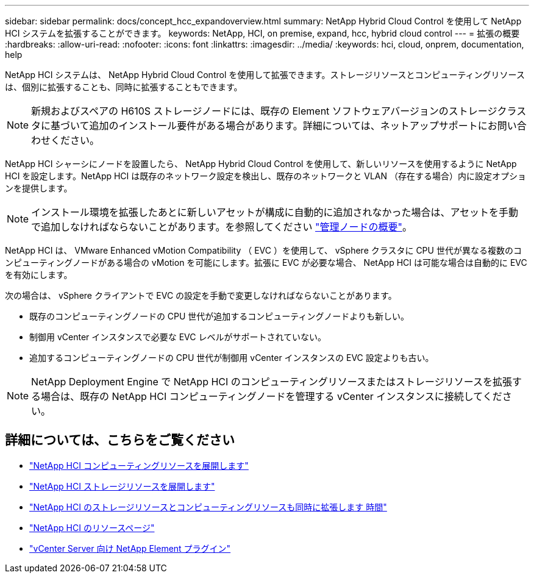 ---
sidebar: sidebar 
permalink: docs/concept_hcc_expandoverview.html 
summary: NetApp Hybrid Cloud Control を使用して NetApp HCI システムを拡張することができます。 
keywords: NetApp, HCI, on premise, expand, hcc, hybrid cloud control 
---
= 拡張の概要
:hardbreaks:
:allow-uri-read: 
:nofooter: 
:icons: font
:linkattrs: 
:imagesdir: ../media/
:keywords: hci, cloud, onprem, documentation, help


[role="lead"]
NetApp HCI システムは、 NetApp Hybrid Cloud Control を使用して拡張できます。ストレージリソースとコンピューティングリソースは、個別に拡張することも、同時に拡張することもできます。


NOTE: 新規およびスペアの H610S ストレージノードには、既存の Element ソフトウェアバージョンのストレージクラスタに基づいて追加のインストール要件がある場合があります。詳細については、ネットアップサポートにお問い合わせください。

NetApp HCI シャーシにノードを設置したら、 NetApp Hybrid Cloud Control を使用して、新しいリソースを使用するように NetApp HCI を設定します。NetApp HCI は既存のネットワーク設定を検出し、既存のネットワークと VLAN （存在する場合）内に設定オプションを提供します。


NOTE: インストール環境を拡張したあとに新しいアセットが構成に自動的に追加されなかった場合は、アセットを手動で追加しなければならないことがあります。を参照してください link:task_mnode_work_overview.html["管理ノードの概要"]。

NetApp HCI は、 VMware Enhanced vMotion Compatibility （ EVC ）を使用して、 vSphere クラスタに CPU 世代が異なる複数のコンピューティングノードがある場合の vMotion を可能にします。拡張に EVC が必要な場合、 NetApp HCI は可能な場合は自動的に EVC を有効にします。

次の場合は、 vSphere クライアントで EVC の設定を手動で変更しなければならないことがあります。

* 既存のコンピューティングノードの CPU 世代が追加するコンピューティングノードよりも新しい。
* 制御用 vCenter インスタンスで必要な EVC レベルがサポートされていない。
* 追加するコンピューティングノードの CPU 世代が制御用 vCenter インスタンスの EVC 設定よりも古い。



NOTE: NetApp Deployment Engine で NetApp HCI のコンピューティングリソースまたはストレージリソースを拡張する場合は、既存の NetApp HCI コンピューティングノードを管理する vCenter インスタンスに接続してください。

[discrete]
== 詳細については、こちらをご覧ください

* link:task_hcc_expand_compute.html["NetApp HCI コンピューティングリソースを展開します"]
* link:task_hcc_expand_storage.html["NetApp HCI ストレージリソースを展開します"]
* link:task_hcc_expand_compute_and_storage.html["NetApp HCI のストレージリソースとコンピューティングリソースも同時に拡張します 時間"]
* https://www.netapp.com/hybrid-cloud/hci-documentation/["NetApp HCI のリソースページ"^]
* https://docs.netapp.com/us-en/vcp/index.html["vCenter Server 向け NetApp Element プラグイン"^]


